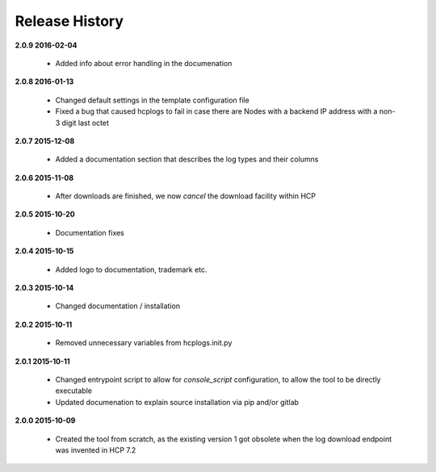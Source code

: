Release History
===============

**2.0.9 2016-02-04**

    *   Added info about error handling in the documenation

**2.0.8 2016-01-13**

    *   Changed default settings in the template configuration file

    *   Fixed a bug that caused hcplogs to fail in case there are Nodes with a
        backend IP address with a non-3 digit last octet

**2.0.7 2015-12-08**

    *   Added a documentation section that describes the log types and their
        columns

**2.0.6 2015-11-08**

    *   After downloads are finished, we now *cancel* the download facility
        within HCP

**2.0.5 2015-10-20**

    *   Documentation fixes

**2.0.4 2015-10-15**

    *   Added logo to documentation, trademark etc.

**2.0.3 2015-10-14**

    *   Changed documentation / installation

**2.0.2 2015-10-11**

    *   Removed unnecessary variables from hcplogs.init.py

**2.0.1 2015-10-11**

    *   Changed entrypoint script to allow for *console_script*
        configuration, to allow the tool to be directly executable
    *   Updated documenation to explain source installation via pip and/or
        gitlab

**2.0.0 2015-10-09**

    *   Created the tool from scratch, as the existing version 1 got
        obsolete when the log download endpoint was invented in HCP 7.2



